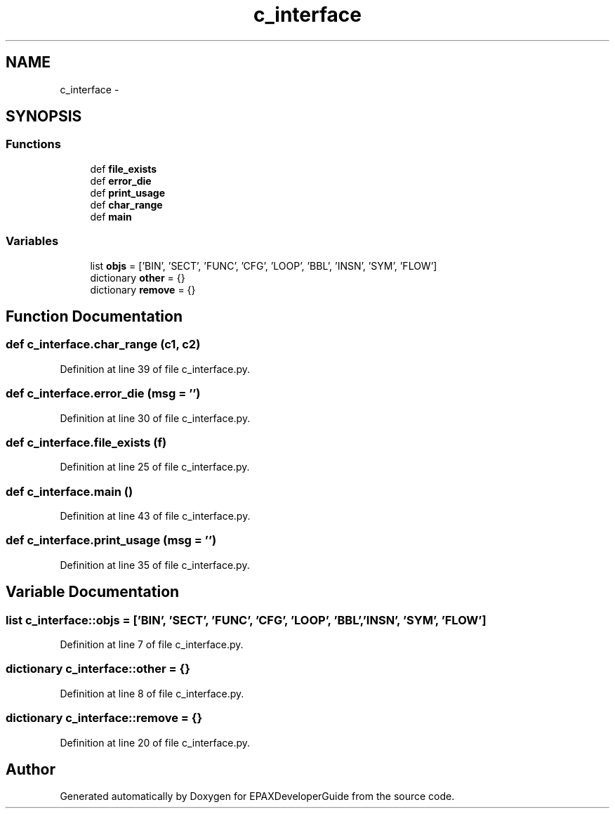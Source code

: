 .TH "c_interface" 3 "Fri Feb 7 2014" "Version 0.01" "EPAXDeveloperGuide" \" -*- nroff -*-
.ad l
.nh
.SH NAME
c_interface \- 
.SH SYNOPSIS
.br
.PP
.SS "Functions"

.in +1c
.ti -1c
.RI "def \fBfile_exists\fP"
.br
.ti -1c
.RI "def \fBerror_die\fP"
.br
.ti -1c
.RI "def \fBprint_usage\fP"
.br
.ti -1c
.RI "def \fBchar_range\fP"
.br
.ti -1c
.RI "def \fBmain\fP"
.br
.in -1c
.SS "Variables"

.in +1c
.ti -1c
.RI "list \fBobjs\fP = ['BIN', 'SECT', 'FUNC', 'CFG', 'LOOP', 'BBL', 'INSN', 'SYM', 'FLOW']"
.br
.ti -1c
.RI "dictionary \fBother\fP = {}"
.br
.ti -1c
.RI "dictionary \fBremove\fP = {}"
.br
.in -1c
.SH "Function Documentation"
.PP 
.SS "def \fBc_interface\&.char_range\fP (c1, c2)"
.PP
Definition at line 39 of file c_interface\&.py\&.
.SS "def \fBc_interface\&.error_die\fP (msg = \fC''\fP)"
.PP
Definition at line 30 of file c_interface\&.py\&.
.SS "def \fBc_interface\&.file_exists\fP (f)"
.PP
Definition at line 25 of file c_interface\&.py\&.
.SS "def \fBc_interface\&.main\fP ()"
.PP
Definition at line 43 of file c_interface\&.py\&.
.SS "def \fBc_interface\&.print_usage\fP (msg = \fC''\fP)"
.PP
Definition at line 35 of file c_interface\&.py\&.
.SH "Variable Documentation"
.PP 
.SS "list \fBc_interface::objs\fP = ['BIN', 'SECT', 'FUNC', 'CFG', 'LOOP', 'BBL', 'INSN', 'SYM', 'FLOW']"
.PP
Definition at line 7 of file c_interface\&.py\&.
.SS "dictionary \fBc_interface::other\fP = {}"
.PP
Definition at line 8 of file c_interface\&.py\&.
.SS "dictionary \fBc_interface::remove\fP = {}"
.PP
Definition at line 20 of file c_interface\&.py\&.
.SH "Author"
.PP 
Generated automatically by Doxygen for EPAXDeveloperGuide from the source code\&.
